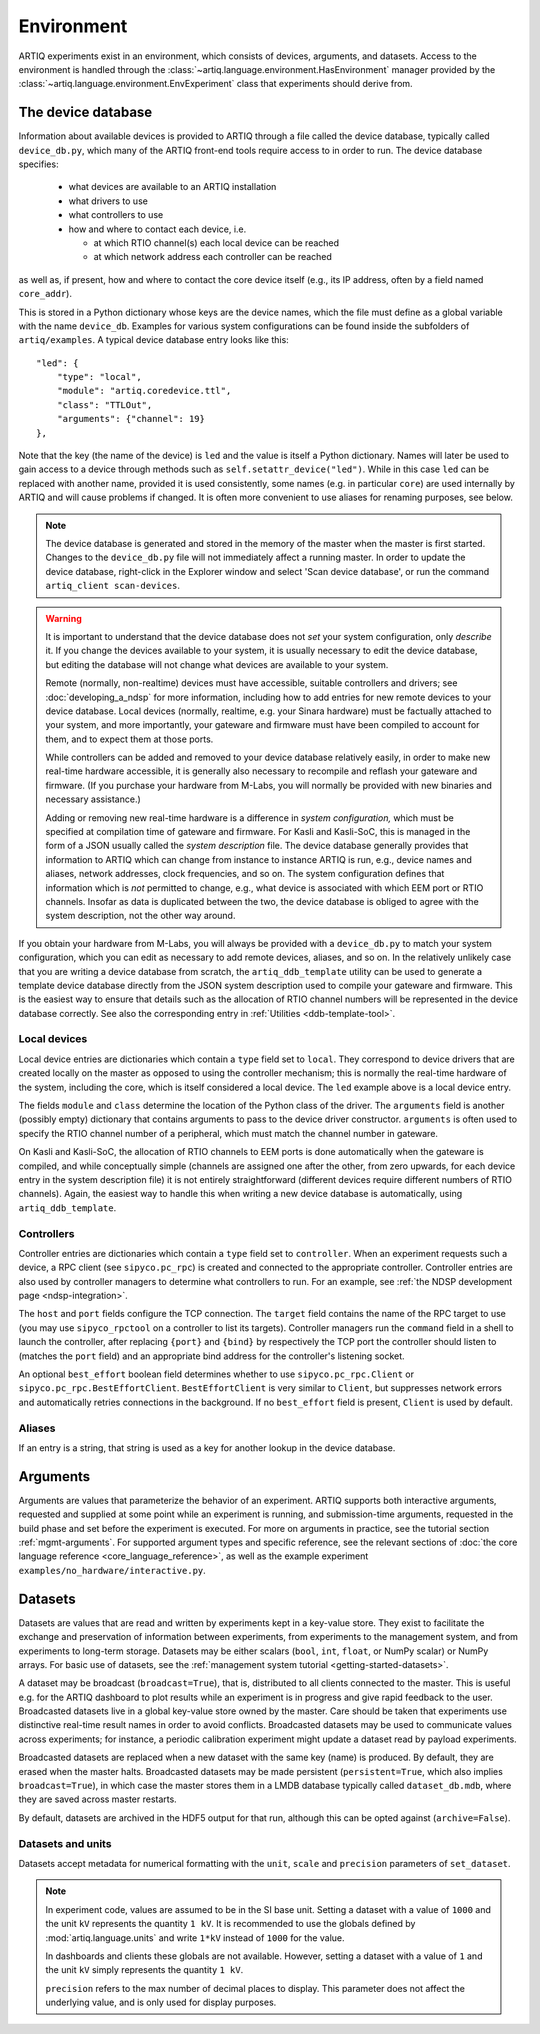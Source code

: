 Environment
===========

ARTIQ experiments exist in an environment, which consists of devices, arguments, and datasets. Access to the environment is handled through the :class:`~artiq.language.environment.HasEnvironment` manager provided by the :class:`~artiq.language.environment.EnvExperiment` class that experiments should derive from.

.. _device-db:

The device database
-------------------

Information about available devices is provided to ARTIQ through a file called the device database, typically called ``device_db.py``, which many of the ARTIQ front-end tools require access to in order to run. The device database specifies:

    * what devices are available to an ARTIQ installation
    * what drivers to use
    * what controllers to use
    * how and where to contact each device, i.e.

      - at which RTIO channel(s) each local device can be reached
      - at which network address each controller can be reached

as well as, if present, how and where to contact the core device itself (e.g., its IP address, often by a field named ``core_addr``).

This is stored in a Python dictionary whose keys are the device names, which the file must define as a global variable with the name ``device_db``. Examples for various system configurations can be found inside the subfolders of ``artiq/examples``. A typical device database entry looks like this: ::

    "led": {
        "type": "local",
        "module": "artiq.coredevice.ttl",
        "class": "TTLOut",
        "arguments": {"channel": 19}
    },

Note that the key (the name of the device) is ``led`` and the value is itself a Python dictionary. Names will later be used to gain access to a device through methods such as ``self.setattr_device("led")``. While in this case ``led`` can be replaced with another name, provided it is used consistently, some names (e.g. in particular ``core``) are used internally by ARTIQ and will cause problems if changed. It is often more convenient to use aliases for renaming purposes, see below.

.. note::
    The device database is generated and stored in the memory of the master when the master is first started. Changes to the ``device_db.py`` file will not immediately affect a running master. In order to update the device database, right-click in the Explorer window and select 'Scan device database', or run the command ``artiq_client scan-devices``.

.. warning::
    It is important to understand that the device database does not *set* your system configuration, only *describe* it. If you change the devices available to your system, it is usually necessary to edit the device database, but editing the database will not change what devices are available to your system.

    Remote (normally, non-realtime) devices must have accessible, suitable controllers and drivers; see :doc:`developing_a_ndsp` for more information, including how to add entries for new remote devices to your device database. Local devices (normally, realtime, e.g. your Sinara hardware) must be factually attached to your system, and more importantly, your gateware and firmware must have been compiled to account for them, and to expect them at those ports.

    While controllers can be added and removed to your device database relatively easily, in order to make new real-time hardware accessible, it is generally also necessary to recompile and reflash your gateware and firmware. (If you purchase your hardware from M-Labs, you will normally be provided with new binaries and necessary assistance.)

    Adding or removing new real-time hardware is a difference in *system configuration,* which must be specified at compilation time of gateware and firmware. For Kasli and Kasli-SoC, this is managed in the form of a JSON usually called the *system description* file. The device database generally provides that information to ARTIQ which can change from instance to instance ARTIQ is run, e.g., device names and aliases, network addresses, clock frequencies, and so on. The system configuration defines that information which is *not* permitted to change, e.g., what device is associated with which EEM port or RTIO channels. Insofar as data is duplicated between the two, the device database is obliged to agree with the system description, not the other way around.

If you obtain your hardware from M-Labs, you will always be provided with a ``device_db.py`` to match your system configuration, which you can edit as necessary to add remote devices, aliases, and so on. In the relatively unlikely case that you are writing a device database from scratch, the ``artiq_ddb_template`` utility can be used to generate a template device database directly from the JSON system description used to compile your gateware and firmware. This is the easiest way to ensure that details such as the allocation of RTIO channel numbers will be represented in the device database correctly. See also the corresponding entry in :ref:`Utilities <ddb-template-tool>`.

Local devices
^^^^^^^^^^^^^

Local device entries are dictionaries which contain a ``type`` field set to ``local``. They correspond to device drivers that are created locally on the master as opposed to using the controller mechanism; this is normally the real-time hardware of the system, including the core, which is itself considered a local device. The ``led`` example above is a local device entry.

The fields ``module`` and ``class`` determine the location of the Python class of the driver. The ``arguments`` field is another (possibly empty) dictionary that contains arguments to pass to the device driver constructor. ``arguments`` is often used to specify the RTIO channel number of a peripheral, which must match the channel number in gateware.

On Kasli and Kasli-SoC, the allocation of RTIO channels to EEM ports is done automatically when the gateware is compiled, and while conceptually simple (channels are assigned one after the other, from zero upwards, for each device entry in the system description file) it is not entirely straightforward (different devices require different numbers of RTIO channels). Again, the easiest way to handle this when writing a new device database is automatically, using ``artiq_ddb_template``.

Controllers
^^^^^^^^^^^

Controller entries are dictionaries which contain a ``type`` field set to ``controller``. When an experiment requests such a device, a RPC client (see ``sipyco.pc_rpc``) is created and connected to the appropriate controller. Controller entries are also used by controller managers to determine what controllers to run. For an example, see :ref:`the NDSP development page <ndsp-integration>`.

The ``host`` and ``port`` fields configure the TCP connection. The ``target`` field contains the name of the RPC target to use (you may use ``sipyco_rpctool`` on a controller to list its targets). Controller managers run the ``command`` field in a shell to launch the controller, after replacing ``{port}`` and ``{bind}`` by respectively the TCP port the controller should listen to (matches the ``port`` field) and an appropriate bind address for the controller's listening socket.

An optional ``best_effort`` boolean field determines whether to use ``sipyco.pc_rpc.Client`` or ``sipyco.pc_rpc.BestEffortClient``. ``BestEffortClient`` is very similar to ``Client``, but suppresses network errors and automatically retries connections in the background. If no ``best_effort`` field is present, ``Client`` is used by default.

Aliases
^^^^^^^

If an entry is a string, that string is used as a key for another lookup in the device database.

Arguments
---------

Arguments are values that parameterize the behavior of an experiment. ARTIQ supports both interactive arguments, requested and supplied at some point while an experiment is running, and submission-time arguments, requested in the build phase and set before the experiment is executed. For more on arguments in practice, see the tutorial section :ref:`mgmt-arguments`. For supported argument types and specific reference, see the relevant sections of :doc:`the core language reference <core_language_reference>`, as well as the example experiment ``examples/no_hardware/interactive.py``.

Datasets
--------

Datasets are values that are read and written by experiments kept in a key-value store. They exist to facilitate the exchange and preservation of information between experiments, from experiments to the management system, and from experiments to long-term storage. Datasets may be either scalars (``bool``, ``int``, ``float``, or NumPy scalar) or NumPy arrays. For basic use of datasets, see the :ref:`management system tutorial <getting-started-datasets>`.

A dataset may be broadcast (``broadcast=True``), that is, distributed to all clients connected to the master. This is useful e.g. for the ARTIQ dashboard to plot results while an experiment is in progress and give rapid feedback to the user. Broadcasted datasets live in a global key-value store owned by the master. Care should be taken that experiments use distinctive real-time result names in order to avoid conflicts. Broadcasted datasets may be used to communicate values across experiments; for instance, a periodic calibration experiment might update a dataset read by payload experiments.

Broadcasted datasets are replaced when a new dataset with the same key (name) is produced. By default, they are erased when the master halts. Broadcasted datasets may be made persistent (``persistent=True``, which also implies ``broadcast=True``), in which case the master stores them in a LMDB database typically called ``dataset_db.mdb``, where they are saved across master restarts.

By default, datasets are archived in the HDF5 output for that run, although this can be opted against (``archive=False``).

Datasets and units
^^^^^^^^^^^^^^^^^^

Datasets accept metadata for numerical formatting with the ``unit``, ``scale`` and ``precision`` parameters of ``set_dataset``.

.. note::
    In experiment code, values are assumed to be in the SI base unit. Setting a dataset with a value of ``1000`` and the unit ``kV`` represents the quantity ``1 kV``. It is recommended to use the globals defined by :mod:`artiq.language.units` and write ``1*kV`` instead of ``1000`` for the value.

    In dashboards and clients these globals are not available. However, setting a dataset with a value of ``1`` and the unit ``kV`` simply represents the quantity ``1 kV``.

    ``precision`` refers to the max number of decimal places to display. This parameter does not affect the underlying value, and is only used for display purposes.

